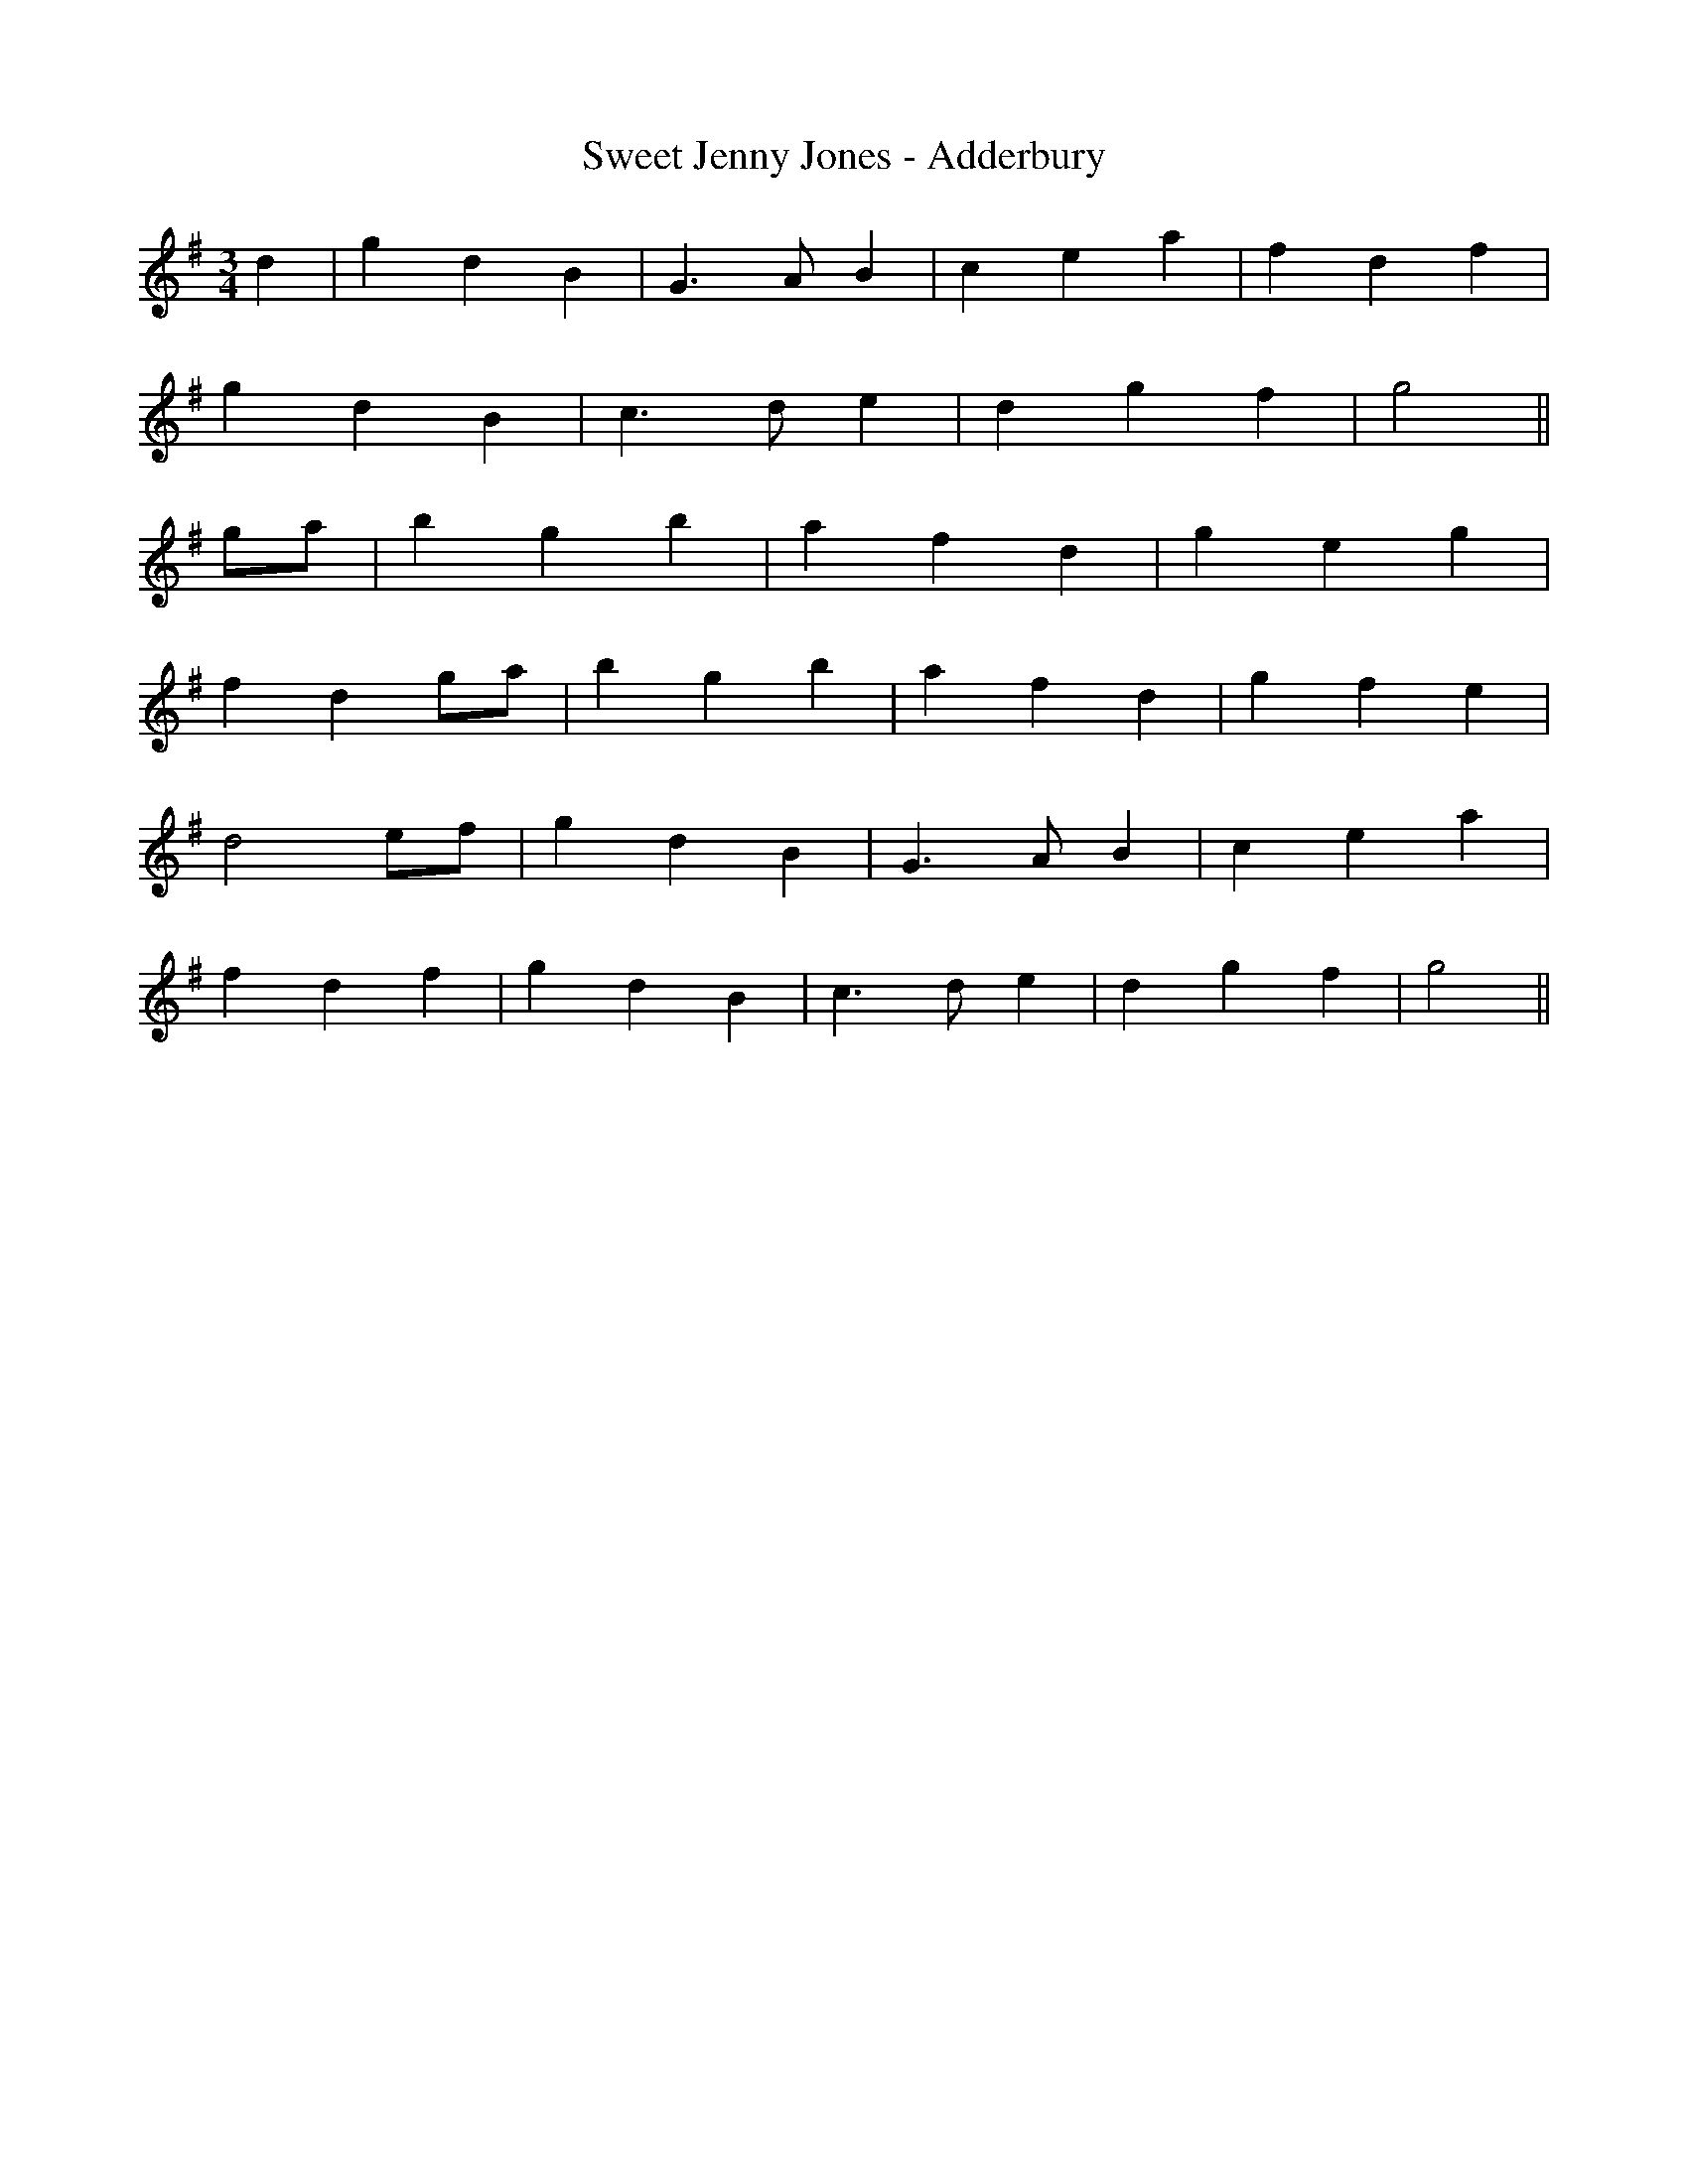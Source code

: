 X:180
T:Sweet Jenny Jones - Adderbury
M:3/4
L:1/8
K:G
d2 | g2 d2 B2 | G3 A B2 | c2 e2 a2 | f2 d2 f2 |
g2 d2 B2 | c3 d e2 | d2 g2 f2 | g4 ||
ga | b2 g2 b2 | a2 f2 d2 | g2 e2 g2 |
f2 d2 ga | b2 g2 b2 | a2 f2 d2 | g2 f2 e2 |
d4 ef | g2 d2 B2 | G3 A B2 | c2 e2 a2 |
f2 d2 f2 | g2 d2 B2 | c3 d e2 | d2 g2 f2 | g4 ||
